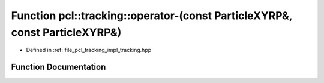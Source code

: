 .. _exhale_function_tracking_8hpp_1a0c180de69c45984b32cbc952771ef70a:

Function pcl::tracking::operator-(const ParticleXYRP&, const ParticleXYRP&)
===========================================================================

- Defined in :ref:`file_pcl_tracking_impl_tracking.hpp`


Function Documentation
----------------------


.. doxygenfunction:: pcl::tracking::operator-(const ParticleXYRP&, const ParticleXYRP&)

